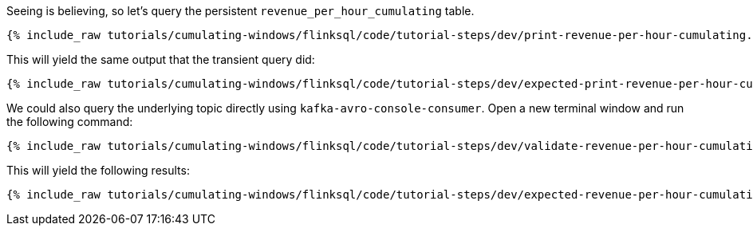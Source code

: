 Seeing is believing, so let's query the persistent `revenue_per_hour_cumulating` table.

+++++
<pre class="snippet"><code class="sql">{% include_raw tutorials/cumulating-windows/flinksql/code/tutorial-steps/dev/print-revenue-per-hour-cumulating.sql %}</code></pre>
+++++

This will yield the same output that the transient query did:

+++++
<pre class="snippet"><code class="shell">{% include_raw tutorials/cumulating-windows/flinksql/code/tutorial-steps/dev/expected-print-revenue-per-hour-cumulating.log %}</code></pre>
+++++

We could also query the underlying topic directly using `kafka-avro-console-consumer`. Open a new terminal window and run the following command:

+++++
<pre class="snippet"><code class="shell">{% include_raw tutorials/cumulating-windows/flinksql/code/tutorial-steps/dev/validate-revenue-per-hour-cumulating.sh %}</code></pre>
+++++

This will yield the following results:

+++++
<pre class="snippet"><code class="shell">{% include_raw tutorials/cumulating-windows/flinksql/code/tutorial-steps/dev/expected-revenue-per-hour-cumulating.log %}</code></pre>
+++++
